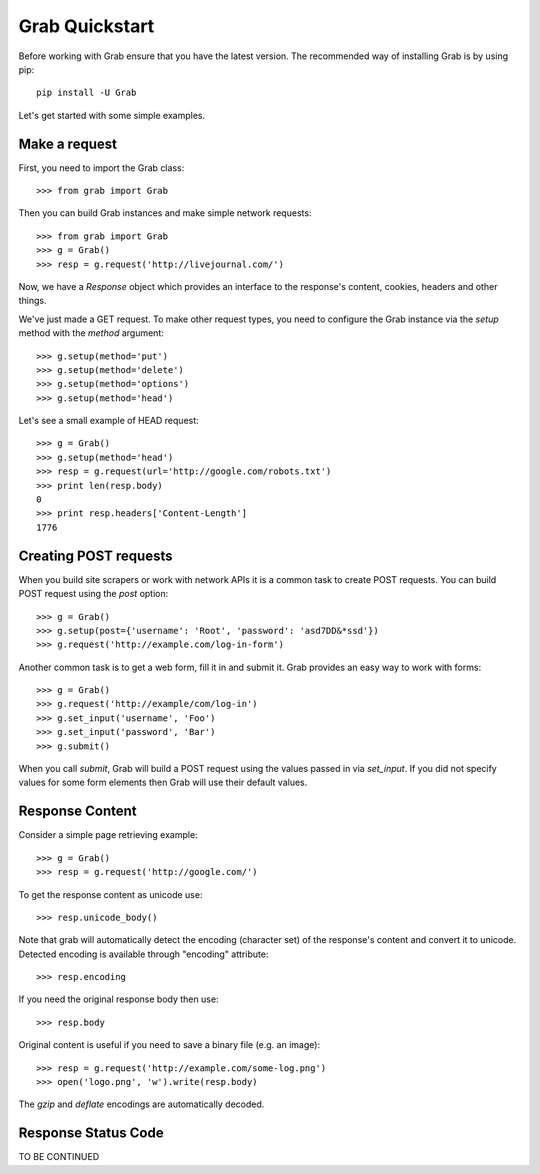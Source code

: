 .. _grab_quickstart:

Grab Quickstart
===============

Before working with Grab ensure that you have the latest version. The
recommended way of installing Grab is by using pip::

    pip install -U Grab

Let's get started with some simple examples.

Make a request
--------------

First, you need to import the Grab class::

    >>> from grab import Grab

Then you can build Grab instances and make simple network requests::

    >>> from grab import Grab
    >>> g = Grab()
    >>> resp = g.request('http://livejournal.com/') 

Now, we have a `Response` object which provides an interface to the 
response's content, cookies, headers and other things.  

We've just made a GET request. To make other request types, you need to
configure the Grab instance via the `setup` method with the `method` argument::

    >>> g.setup(method='put')
    >>> g.setup(method='delete')
    >>> g.setup(method='options')
    >>> g.setup(method='head') 

Let's see a small example of HEAD request::

    >>> g = Grab()
    >>> g.setup(method='head')
    >>> resp = g.request(url='http://google.com/robots.txt')
    >>> print len(resp.body)
    0
    >>> print resp.headers['Content-Length']
    1776

Creating POST requests
----------------------

When you build site scrapers or work with network APIs it is a common task to 
create POST requests. You can build POST request using the `post` option::

    >>> g = Grab()
    >>> g.setup(post={'username': 'Root', 'password': 'asd7DD&*ssd'})
    >>> g.request('http://example.com/log-in-form')

Another common task is to get a web form, fill it in and submit it. Grab 
provides an easy way to work with forms::

    >>> g = Grab()
    >>> g.request('http://example/com/log-in')
    >>> g.set_input('username', 'Foo')
    >>> g.set_input('password', 'Bar')
    >>> g.submit()

When you call `submit`, Grab will build a POST request using the values passed
in via `set_input`.  If you did not specify values for some form elements 
then Grab will use their default values.  

Response Content
----------------

Consider a simple page retrieving example::

    >>> g = Grab()
    >>> resp = g.request('http://google.com/')

To get the response content as unicode use::

    >>> resp.unicode_body()

Note that grab will automatically detect the encoding (character set)
of the response's content and convert it to unicode. Detected encoding is
available through "encoding" attribute::

    >>> resp.encoding

If you need the original response body then use::

    >>> resp.body

Original content is useful if you need to save a binary file (e.g. an image)::

    >>> resp = g.request('http://example.com/some-log.png')
    >>> open('logo.png', 'w').write(resp.body)

The `gzip` and `deflate` encodings are automatically decoded.

Response Status Code
--------------------

TO BE CONTINUED
